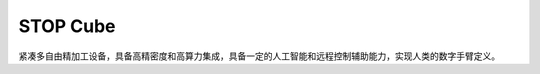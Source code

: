 .. _cube:

STOP Cube
============

紧凑多自由精加工设备，具备高精密度和高算力集成，具备一定的人工智能和远程控制辅助能力，实现人类的数字手臂定义。

.. contents::
    :local:
    :depth: 1

